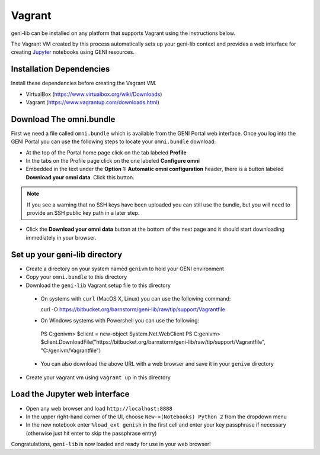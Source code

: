 .. Copyright (c) 2016  Barnstormer Softworks, Ltd.

.. raw:: latex

  \newpage

Vagrant
=======

geni-lib can be installed on any platform that supports Vagrant using the instructions
below.

The Vagrant VM created by this process automatically sets up your geni-lib context and
provides a web interface for creating `Jupyter <http://jupyter.org>`_ notebooks using GENI resources.

=========================
Installation Dependencies
=========================

Install these dependencies before creating the Vagrant VM.

* VirtualBox (https://www.virtualbox.org/wiki/Downloads)
* Vagrant (https://www.vagrantup.com/downloads.html)

========================
Download The omni.bundle
========================

First we need a file called ``omni.bundle`` which is available from the GENI Portal web
interface.  Once you log into the GENI Portal you can use the following steps to locate your
``omni.bundle`` download:

* At the top of the Portal home page click on the tab labeled **Profile**
* In the tabs on the Profile page click on the one labeled **Configure omni**
* Embedded in the text under the **Option 1: Automatic omni configuration** header, there
  is a button labeled **Download your omni data**.  Click this button.

.. note::
  If you see a warning that no SSH keys have been uploaded you can still use the bundle, but
  you will need to provide an SSH public key path in a later step.

* Click the **Download your omni data** button at the bottom of the next page and it should
  start downloading immediately in your browser.

==============================
Set up your geni-lib directory
==============================

* Create a directory on your system named ``genivm`` to hold your GENI environment
* Copy your ``omni.bundle`` to this directory
* Download the ``geni-lib`` Vagrant setup file to this directory
 * On systems with ``curl`` (MacOS X, Linux) you can use the following command::

   curl -O https://bitbucket.org/barnstorm/geni-lib/raw/tip/support/Vagrantfile
  
 * On Windows systems with Powershell you can use the following::

  PS C:\genivm> $client = new-object System.Net.WebClient
  PS C:\genivm> $client.DownloadFile("https://bitbucket.org/barnstorm/geni-lib/raw/tip/support/Vagrantfile", "C:/genivm/Vagrantfile")

 * You can also download the above URL with a web browser and save it in your ``genivm`` directory

* Create your vagrant vm using ``vagrant up`` in this directory

==============================
Load the Jupyter web interface
==============================

* Open any web browser and load ``http://localhost:8888``
* In the upper right-hand corner of the UI, choose ``New->(Notebooks) Python 2`` from the dropdown menu
* In the new notebook enter ``%load_ext genish`` in the first cell and enter your key passphrase if necessary
  (otherwise just hit enter to skip the passphrase entry)

Congratulations, ``geni-lib`` is now loaded and ready for use in your web browser!
